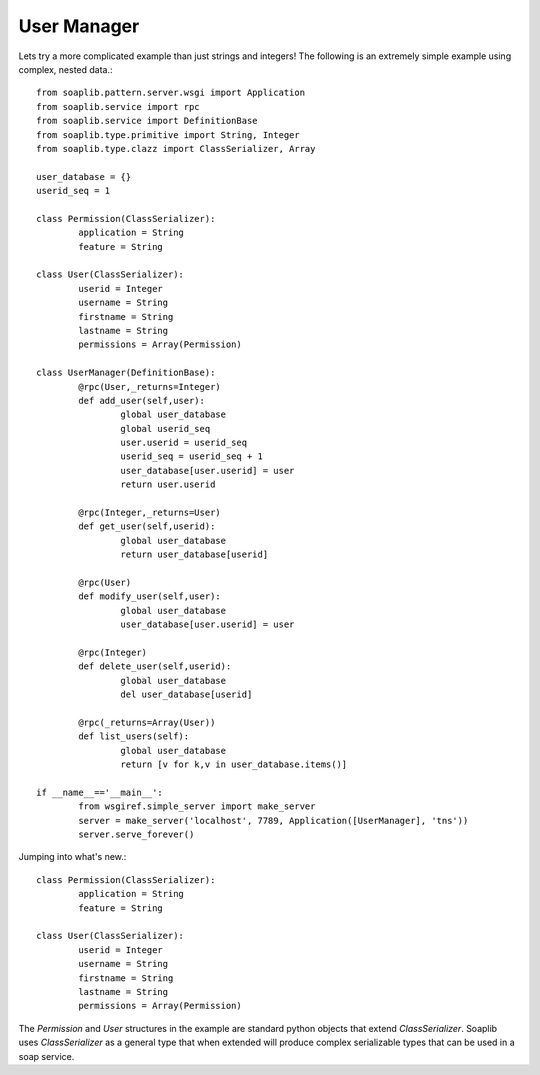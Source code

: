 
User Manager
------------

Lets try a more complicated example than just strings and integers!
The following is an extremely simple example using complex, nested data.::

	from soaplib.pattern.server.wsgi import Application
	from soaplib.service import rpc
	from soaplib.service import DefinitionBase
	from soaplib.type.primitive import String, Integer
	from soaplib.type.clazz import ClassSerializer, Array

	user_database = {}
	userid_seq = 1

	class Permission(ClassSerializer):
		application = String
		feature = String

	class User(ClassSerializer):
		userid = Integer
		username = String
		firstname = String
		lastname = String
		permissions = Array(Permission)

	class UserManager(DefinitionBase):
		@rpc(User,_returns=Integer)
		def add_user(self,user):
			global user_database
			global userid_seq
			user.userid = userid_seq
			userid_seq = userid_seq + 1
			user_database[user.userid] = user
			return user.userid

		@rpc(Integer,_returns=User)
		def get_user(self,userid):
			global user_database
			return user_database[userid]

		@rpc(User)
		def modify_user(self,user):
			global user_database
			user_database[user.userid] = user

		@rpc(Integer)
		def delete_user(self,userid):
			global user_database
			del user_database[userid]

		@rpc(_returns=Array(User))
		def list_users(self):
			global user_database
			return [v for k,v in user_database.items()]

	if __name__=='__main__':
		from wsgiref.simple_server import make_server
		server = make_server('localhost', 7789, Application([UserManager], 'tns'))
		server.serve_forever()

Jumping into what's new.::

	class Permission(ClassSerializer):
		application = String
		feature = String

	class User(ClassSerializer):
		userid = Integer
		username = String
		firstname = String
		lastname = String
		permissions = Array(Permission)

The `Permission` and `User` structures in the example are standard python
objects that extend `ClassSerializer`.  Soaplib uses `ClassSerializer` as a general type that when
extended will produce complex serializable types that can be used in a soap service.

